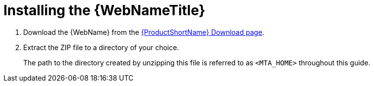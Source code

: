 // Module included in the following assemblies:
// * docs/web-console-guide_5/master.adoc
[id='install_web_console_{context}']
= Installing the {WebNameTitle}

. Download the {WebName} from the link:https://developers.redhat.com/products/mta/download[{ProductShortName} Download page].
. Extract the ZIP file to a directory of your choice.
+
The path to the directory created by unzipping this file is referred to as `<MTA_HOME>` throughout this guide.
